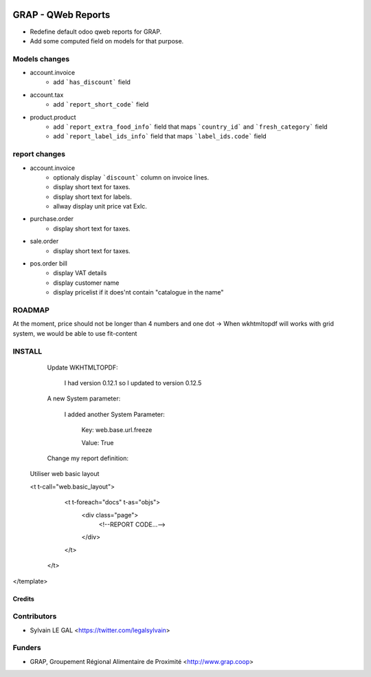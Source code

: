 .. image:: https://img.shields.io/badge/licence-AGPL--3-blue.svg
   :target: https://www.gnu.org/licenses/agpl
   :alt: License: AGPL-3

===================
GRAP - QWeb Reports
===================

* Redefine default odoo qweb reports for GRAP.
* Add some computed field on models for that purpose.

Models changes
--------------

* account.invoice
    * add ```has_discount``` field

* account.tax
    * add ```report_short_code``` field

* product.product
    * add ```report_extra_food_info``` field that maps ```country_id``` and
      ```fresh_category``` field
    * add ```report_label_ids_info``` field that maps ```label_ids.code```
      field

report changes
--------------

* account.invoice
    * optionaly display ```discount``` column on invoice lines.
    * display short text for taxes.
    * display short text for labels.
    * allway display unit price vat Exlc.

* purchase.order
    * display short text for taxes.

* sale.order
    * display short text for taxes.

* pos.order bill
    * display VAT details
    * display customer name
    * display pricelist if it does'nt contain "catalogue in the name"

ROADMAP
--------

At the moment, price should not be longer than 4 numbers and one dot
→ When wkhtmltopdf will works with grid system, we would be able to use fit-content

INSTALL
---------


    Update WKHTMLTOPDF:

        I had version 0.12.1 so I updated to version 0.12.5

    A new System parameter:

        I added another System Parameter:

            Key: web.base.url.freeze

            Value: True

    Change my report definition:

  Utiliser web basic layout

  <t t-call="web.basic_layout">
        <t t-foreach="docs" t-as="objs">
            <div class="page">
                <!--REPORT CODE...-->
            </div>
        </t>
    </t>
</template>

Credits
=======

Contributors
------------

* Sylvain LE GAL <https://twitter.com/legalsylvain>

Funders
-------

* GRAP, Groupement Régional Alimentaire de Proximité <http://www.grap.coop>
